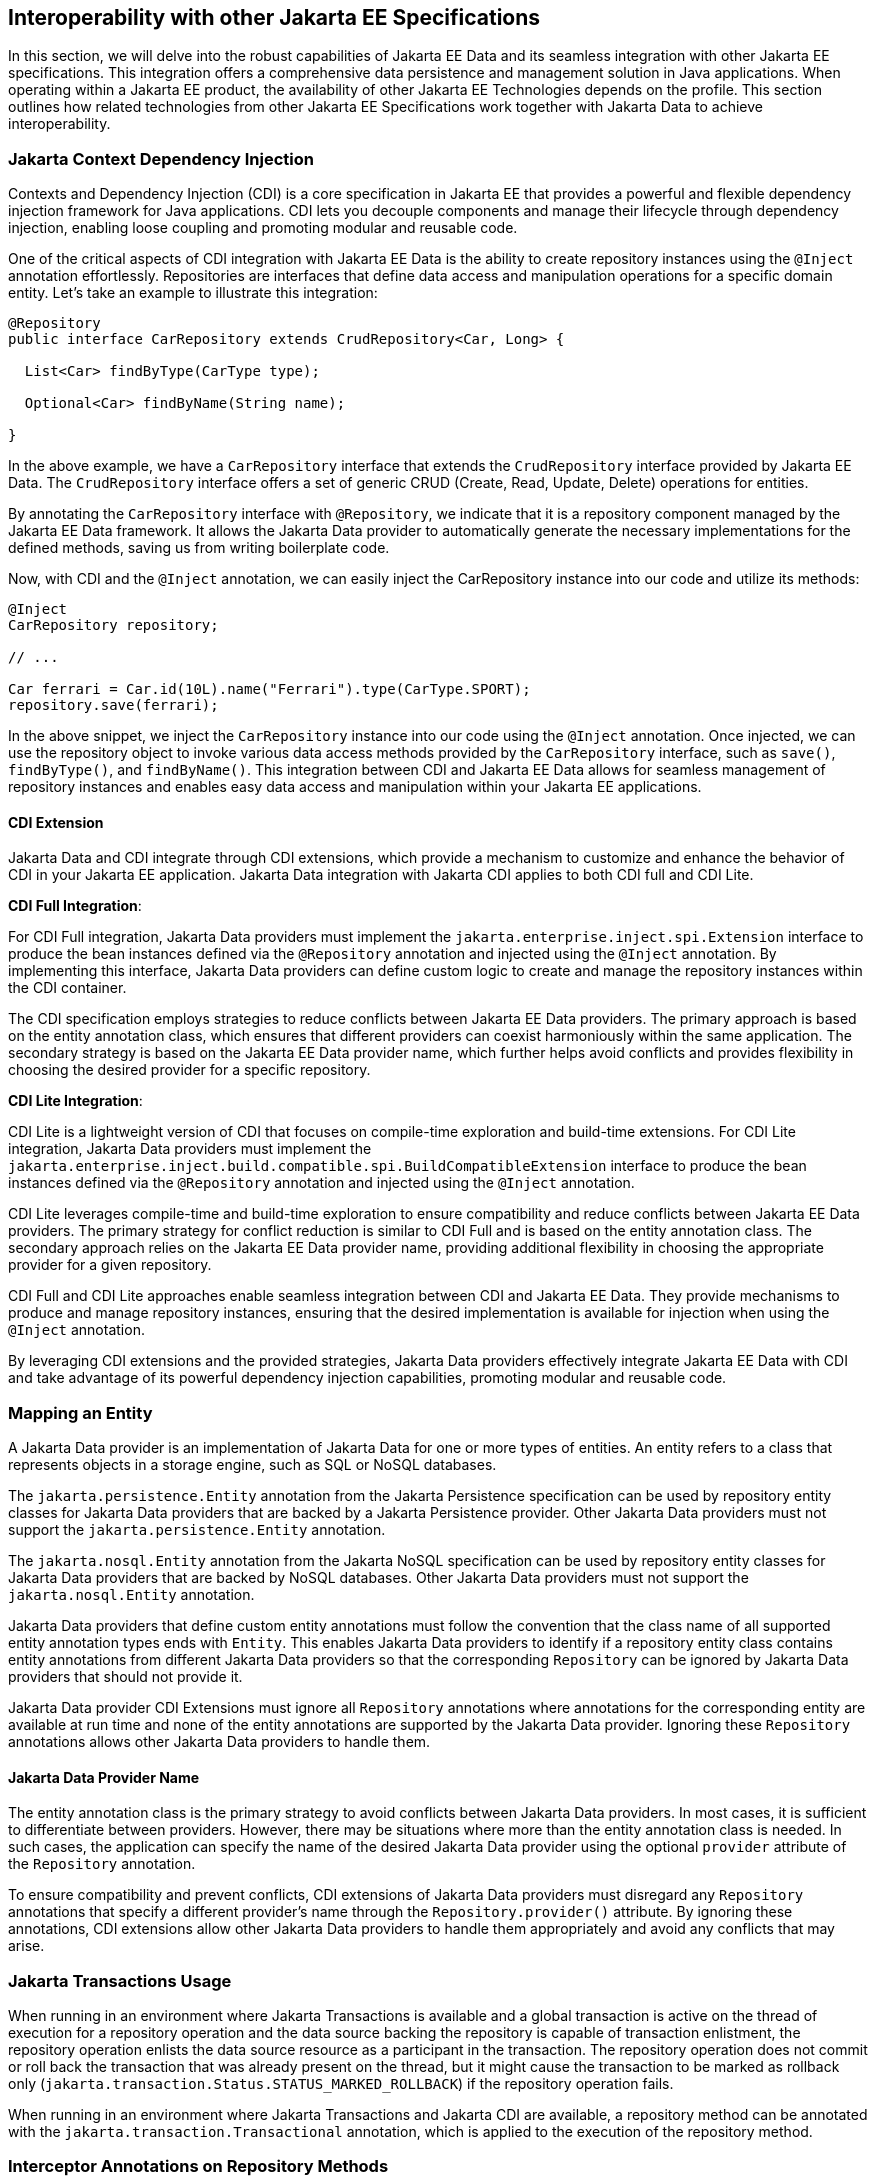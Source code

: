 == Interoperability with other Jakarta EE Specifications

In this section, we will delve into the robust capabilities of Jakarta EE Data and its seamless integration with other Jakarta EE specifications. This integration offers a comprehensive data persistence and management solution in Java applications. When operating within a Jakarta EE product, the availability of other Jakarta EE Technologies depends on the profile. This section outlines how related technologies from other Jakarta EE Specifications work together with Jakarta Data to achieve interoperability.

=== Jakarta Context Dependency Injection

Contexts and Dependency Injection (CDI) is a core specification in Jakarta EE that provides a powerful and flexible dependency injection framework for Java applications. CDI lets you decouple components and manage their lifecycle through dependency injection, enabling loose coupling and promoting modular and reusable code.

One of the critical aspects of CDI integration with Jakarta EE Data is the ability to create repository instances using the `@Inject` annotation effortlessly. Repositories are interfaces that define data access and manipulation operations for a specific domain entity. Let's take an example to illustrate this integration:

[source,java]
----
@Repository
public interface CarRepository extends CrudRepository<Car, Long> {

  List<Car> findByType(CarType type);

  Optional<Car> findByName(String name);

}
----

In the above example, we have a `CarRepository` interface that extends the `CrudRepository` interface provided by Jakarta EE Data. The `CrudRepository` interface offers a set of generic CRUD (Create, Read, Update, Delete) operations for entities.

By annotating the `CarRepository` interface with `@Repository`, we indicate that it is a repository component managed by the Jakarta EE Data framework. It allows the Jakarta Data provider to automatically generate the necessary implementations for the defined methods, saving us from writing boilerplate code.

Now, with CDI and the `@Inject` annotation, we can easily inject the CarRepository instance into our code and utilize its methods:

[source,java]
----
@Inject
CarRepository repository;

// ...

Car ferrari = Car.id(10L).name("Ferrari").type(CarType.SPORT);
repository.save(ferrari);
----

In the above snippet, we inject the `CarRepository` instance into our code using the `@Inject` annotation. Once injected, we can use the repository object to invoke various data access methods provided by the `CarRepository` interface, such as `save()`, `findByType()`, and `findByName()`.
This integration between CDI and Jakarta EE Data allows for seamless management of repository instances and enables easy data access and manipulation within your Jakarta EE applications.

==== CDI Extension

Jakarta Data and CDI integrate through CDI extensions, which provide a mechanism to customize and enhance the behavior of CDI in your Jakarta EE application. Jakarta Data integration with Jakarta CDI applies to both CDI full and CDI Lite.

*CDI Full Integration*:

For CDI Full integration, Jakarta Data providers must implement the `jakarta.enterprise.inject.spi.Extension` interface to produce the bean instances defined via the `@Repository` annotation and injected using the `@Inject` annotation. By implementing this interface, Jakarta Data providers can define custom logic to create and manage the repository instances within the CDI container.

The CDI specification employs strategies to reduce conflicts between Jakarta EE Data providers. The primary approach is based on the entity annotation class, which ensures that different providers can coexist harmoniously within the same application. The secondary strategy is based on the Jakarta EE Data provider name, which further helps avoid conflicts and provides flexibility in choosing the desired provider for a specific repository.

*CDI Lite Integration*:

CDI Lite is a lightweight version of CDI that focuses on compile-time exploration and build-time extensions. For CDI Lite integration, Jakarta Data providers must implement the `jakarta.enterprise.inject.build.compatible.spi.BuildCompatibleExtension` interface to produce the bean instances defined via the `@Repository` annotation and injected using the `@Inject` annotation.

CDI Lite leverages compile-time and build-time exploration to ensure compatibility and reduce conflicts between Jakarta EE Data providers. The primary strategy for conflict reduction is similar to CDI Full and is based on the entity annotation class. The secondary approach relies on the Jakarta EE Data provider name, providing additional flexibility in choosing the appropriate provider for a given repository.

CDI Full and CDI Lite approaches enable seamless integration between CDI and Jakarta EE Data. They provide mechanisms to produce and manage repository instances, ensuring that the desired implementation is available for injection when using the `@Inject` annotation.

By leveraging CDI extensions and the provided strategies, Jakarta Data providers effectively integrate Jakarta EE Data with CDI and take advantage of its powerful dependency injection capabilities, promoting modular and reusable code.

=== Mapping an Entity

A Jakarta Data provider is an implementation of Jakarta Data for one or more types of entities. An entity refers to a class that represents objects in a storage engine, such as SQL or NoSQL databases.

The `jakarta.persistence.Entity` annotation from the Jakarta Persistence specification can be used by repository entity classes for Jakarta Data providers that are backed by a Jakarta Persistence provider. Other Jakarta Data providers must not support the `jakarta.persistence.Entity` annotation.

The `jakarta.nosql.Entity` annotation from the Jakarta NoSQL specification can be used by repository entity classes for Jakarta Data providers that are backed by NoSQL databases. Other Jakarta Data providers must not support the `jakarta.nosql.Entity` annotation.

Jakarta Data providers that define custom entity annotations must follow the convention that the class name of all supported entity annotation types ends with `Entity`. This enables Jakarta Data providers to identify if a repository entity class contains entity annotations from different Jakarta Data providers so that the corresponding `Repository` can be ignored by Jakarta Data providers that should not provide it.

Jakarta Data provider CDI Extensions must ignore all `Repository` annotations where annotations for the corresponding entity are available at run time and none of the entity annotations are supported by the Jakarta Data provider. Ignoring these `Repository` annotations allows other Jakarta Data providers to handle them.

==== Jakarta Data Provider Name

The entity annotation class is the primary strategy to avoid conflicts between Jakarta Data providers. In most cases, it is sufficient to differentiate between providers. However, there may be situations where more than the entity annotation class is needed. In such cases, the application can specify the name of the desired Jakarta Data provider using the optional `provider` attribute of the `Repository` annotation.

To ensure compatibility and prevent conflicts, CDI extensions of Jakarta Data providers must disregard any `Repository` annotations that specify a different provider's name through the `Repository.provider()` attribute. By ignoring these annotations, CDI extensions allow other Jakarta Data providers to handle them appropriately and avoid any conflicts that may arise.

=== Jakarta Transactions Usage

When running in an environment where Jakarta Transactions is available and a global transaction is active on the thread of execution for a repository operation and the data source backing the repository is capable of transaction enlistment, the repository operation enlists the data source resource as a participant in the transaction. The repository operation does not commit or roll back the transaction that was already present on the thread, but it might cause the transaction to be marked as rollback only (`jakarta.transaction.Status.STATUS_MARKED_ROLLBACK`) if the repository operation fails.

When running in an environment where Jakarta Transactions and Jakarta CDI are available, a repository method can be annotated with the `jakarta.transaction.Transactional` annotation, which is applied to the execution of the repository method.

=== Interceptor Annotations on Repository Methods

When a repository method is annotated with an interceptor binding annotation, the interceptor is bound to the repository bean according to the interceptor binding annotation of the repository interface method, causing the bound interceptor to be invoked around the repository method when it runs. This enables the use of interceptors such as `jakarta.transaction.Transactional` on repository methods when running in an environment where the Jakarta EE technology that provides the interceptor is available.


=== Jakarta Persistence

When integrating Jakarta Data with Jakarta Persistence, developers can leverage the JPA annotations to define the mapping of entities in repositories. Entities in Jakarta Persistence are typically annotated with `jakarta.persistence.Entity` to indicate their persistence capability.

A Jakarta Data provider that supports Jakarta Persistence allows you to define repositories for classes marked with the `jakarta.persistence.Entity` annotation.

By supporting Jakarta Persistence annotations, Jakarta Data providers enable Java developers to utilize familiar and standardized mapping techniques when defining entities in repositories, ensuring compatibility and interoperability with the respective technologies.

=== Jakarta NoSQL

When integrating Jakarta Data with Jakarta NoSQL, developers can use the NoSQL annotations to define the mapping of entities in repositories. Entities in Jakarta NoSQL are typically annotated with `jakarta.nosql.Entity` to indicate their suitability for persistence in NoSQL databases.

A Jakarta Data provider that supports Jakarta NoSQL will scan classes marked with the `jakarta.nosql.Entity` annotation.

By supporting Jakarta NoSQL annotations, Jakarta Data providers enable Java developers to utilize familiar and standardized mapping techniques when defining entities in repositories, ensuring compatibility and interoperability with the respective technologies.

=== Jakarta Bean Validation

Integrating with Jakarta Validation ensures data consistency within the Java layer. By applying validation rules to the data, developers can enforce constraints and business rules, preventing invalid or inconsistent information from being processed or persisted.

Using Jakarta Validation brings several advantages. It helps maintain data integrity, improves data quality, and enhances the reliability of the application. Catching validation errors early in the Java layer can identify and resolve potential issues before further processing or persistence occurs. Additionally, Jakarta Validation allows for declarative validation rules, simplifying the validation logic and promoting cleaner and more maintainable code.

In Jakarta Data, repository methods participate in method validation as defined by the section "Method and constructor validation" of the Jakarta Validation specification. Method validation includes validation of constraints on method parameters and results. The `jakarta.validation.Valid` annotation is used to opt in to cascading validation that validates constraints that are found on an object that is supplied as a parameter or returned as a result.

The following code snippet demonstrates the usage of Jakarta Validation annotations in the `Student` entity class:

[source,java]
----
@Entity
public class Student {

    @Id
    private String id;

    @Column
    @NotBlank
    private String name;

    @Positive
    @Min(18)
    @Column
    private int age;
}
----

In this example, the `name` field is annotated with `@NotBlank`, indicating that it must not be blank. The `age` field is annotated with both `@Positive` and `@Min(18)`, ensuring it is a positive integer greater than or equal to 18.

The `School` repository interface, shown below, uses the `jakarta.validation.Valid` annotation to cause the constraints from the `Student` entity to be validated during the `save` operation, whereas the validation constraints are not applied to the `Student` entities returned as a result of the `findByAgeLessThanEqual` operation because the `findByAgeLessThanEqual` method does not include a `jakarta.validation.Valid` annotation that applies to the return value.

[source,java]
----
@Repository
public interface School extends DataRepository<Student, String> {
    void save(@Valid Student s);

    List<Student> findByAgeLessThanEqual(@Min(18) int age);
}
----

==== Avoiding Overlap with Validation from Jakarta Persistence

Jakarta Data providers that are built using Jakarta Persistence might require the user to define persistence units for repositories or might handle the details of defining the persistence units internally. A user that defines the persistence unit for a Jakarta Data repository specifies the `validation-mode` as `NONE` per the "Enabling Automatic Validation" section of the Jakarta Persistence specification to avoid duplicate validation of entities. Similarly, the Jakarta Data provider uses the `validation-mode` of `NONE` or the `jakarta.persistence.validation.mode` map key with value of `none` that is defined in the "Enabling Automatic Validation" section of the Jakarta Persistence specification to avoid duplicate validation of entities.
